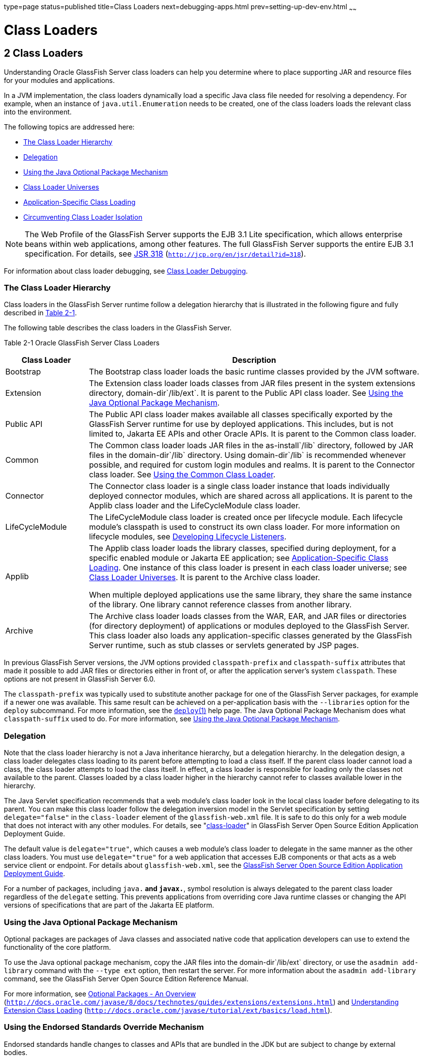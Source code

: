 type=page
status=published
title=Class Loaders
next=debugging-apps.html
prev=setting-up-dev-env.html
~~~~~~

Class Loaders
=============

[[GSDVG00003]][[beade]]


[[class-loaders]]
2 Class Loaders
---------------

Understanding Oracle GlassFish Server class loaders can help you
determine where to place supporting JAR and resource files for your
modules and applications.

In a JVM implementation, the class loaders dynamically load a specific
Java class file needed for resolving a dependency. For example, when an
instance of `java.util.Enumeration` needs to be created, one of the
class loaders loads the relevant class into the environment.

The following topics are addressed here:

* link:#beadf[The Class Loader Hierarchy]
* link:#gfqpi[Delegation]
* link:#beadk[Using the Java Optional Package Mechanism]
* link:#beadg[Class Loader Universes]
* link:#gatej[Application-Specific Class Loading]
* link:#beadh[Circumventing Class Loader Isolation]


[NOTE]
====
The Web Profile of the GlassFish Server supports the EJB 3.1 Lite
specification, which allows enterprise beans within web applications,
among other features. The full GlassFish Server supports the entire EJB
3.1 specification. For details, see
http://jcp.org/en/jsr/detail?id=318[JSR 318]
(`http://jcp.org/en/jsr/detail?id=318`).
====


For information about class loader debugging, see
link:debugging-apps.html#gkpdk[Class Loader Debugging].

[[beadf]][[GSDVG00094]][[the-class-loader-hierarchy]]

The Class Loader Hierarchy
~~~~~~~~~~~~~~~~~~~~~~~~~~

Class loaders in the GlassFish Server runtime follow a delegation
hierarchy that is illustrated in the following figure and fully
described in link:#fvxzq[Table 2-1].

The following table describes the class loaders in the GlassFish Server.

[[GSDVG531]][[sthref4]][[fvxzq]]


Table 2-1 Oracle GlassFish Server Class Loaders

[width="100%",cols="20%,80%",options="header",]
|===
|Class Loader |Description
|Bootstrap |The Bootstrap class loader loads the basic runtime classes
provided by the JVM software.

|Extension |The Extension class loader loads classes from JAR files
present in the system extensions directory, domain-dir`/lib/ext`. It is
parent to the Public API class loader. See link:#beadk[Using the Java
Optional Package Mechanism].

|Public API |The Public API class loader makes available all classes
specifically exported by the GlassFish Server runtime for use by
deployed applications. This includes, but is not limited to, Jakarta EE
APIs and other Oracle APIs. It is parent to the Common class loader.

|Common |The Common class loader loads JAR files in the as-install`/lib`
directory, followed by JAR files in the domain-dir`/lib` directory.
Using domain-dir`/lib` is recommended whenever possible, and required
for custom login modules and realms. It is parent to the Connector class
loader. See link:#beadj[Using the Common Class Loader].

|Connector |The Connector class loader is a single class loader instance
that loads individually deployed connector modules, which are shared
across all applications. It is parent to the Applib class loader and the
LifeCycleModule class loader.

|LifeCycleModule |The LifeCycleModule class loader is created once per
lifecycle module. Each lifecycle module's classpath is used to construct
its own class loader. For more information on lifecycle modules, see
link:lifecycle-listeners.html#beamc[Developing Lifecycle Listeners].

|Applib a|
The Applib class loader loads the library classes, specified during
deployment, for a specific enabled module or Jakarta EE application; see
link:#gatej[Application-Specific Class Loading]. One instance of this
class loader is present in each class loader universe; see
link:#beadg[Class Loader Universes]. It is parent to the Archive class loader.

When multiple deployed applications use the same library, they share the
same instance of the library. One library cannot reference classes from
another library.

|Archive |The Archive class loader loads classes from the WAR, EAR, and
JAR files or directories (for directory deployment) of applications or
modules deployed to the GlassFish Server. This class loader also loads
any application-specific classes generated by the GlassFish Server
runtime, such as stub classes or servlets generated by JSP pages.
|===


In previous GlassFish Server versions, the JVM options provided
`classpath-prefix` and `classpath-suffix` attributes that made it
possible to add JAR files or directories either in front of, or after
the application server's system `classpath`. These options are not
present in GlassFish Server 6.0.

The `classpath-prefix` was typically used to substitute another package
for one of the GlassFish Server packages, for example if a newer one was
available. This same result can be achieved on a per-application basis with the
`--libraries` option for the `deploy` subcommand. For more information,
see the link:../reference-manual/deploy.html#GSRFM00114[`deploy`(1)] help page.
The Java Optional Package Mechanism does what `classpath-suffix` used to do. For more
information, see link:#beadk[Using the Java Optional Package Mechanism].

[[gfqpi]][[GSDVG00095]][[delegation]]

Delegation
~~~~~~~~~~

Note that the class loader hierarchy is not a Java inheritance
hierarchy, but a delegation hierarchy. In the delegation design, a class
loader delegates class loading to its parent before attempting to load a
class itself. If the parent class loader cannot load a class, the class
loader attempts to load the class itself. In effect, a class loader is
responsible for loading only the classes not available to the parent.
Classes loaded by a class loader higher in the hierarchy cannot refer to
classes available lower in the hierarchy.

The Java Servlet specification recommends that a web module's class
loader look in the local class loader before delegating to its parent.
You can make this class loader follow the delegation inversion model in
the Servlet specification by setting `delegate="false"` in the
`class-loader` element of the `glassfish-web.xml` file. It is safe to do
this only for a web module that does not interact with any other
modules. For details, see "link:../application-deployment-guide/dd-elements.html#GSDPG00110[class-loader]" in GlassFish
Server Open Source Edition Application Deployment Guide.

The default value is `delegate="true"`, which causes a web module's
class loader to delegate in the same manner as the other class loaders.
You must use `delegate="true"` for a web application that accesses EJB
components or that acts as a web service client or endpoint. For details
about `glassfish-web.xml`, see the link:../application-deployment-guide/toc.html#GSDPG[GlassFish Server Open
Source Edition Application Deployment Guide].

For a number of packages, including `java.*` and `javax.*`, symbol
resolution is always delegated to the parent class loader regardless of
the `delegate` setting. This prevents applications from overriding core
Java runtime classes or changing the API versions of specifications that
are part of the Jakarta EE platform.

[[beadk]][[GSDVG00096]][[using-the-java-optional-package-mechanism]]

Using the Java Optional Package Mechanism
~~~~~~~~~~~~~~~~~~~~~~~~~~~~~~~~~~~~~~~~~

Optional packages are packages of Java classes and associated native
code that application developers can use to extend the functionality of
the core platform.

To use the Java optional package mechanism, copy the JAR files into the
domain-dir`/lib/ext` directory, or use the `asadmin add-library` command
with the `--type ext` option, then restart the server. For more
information about the `asadmin add-library` command, see the GlassFish
Server Open Source Edition Reference Manual.

For more information, see
http://docs.oracle.com/javase/8/docs/technotes/guides/extensions/extensions.html[Optional
Packages - An Overview]
(`http://docs.oracle.com/javase/8/docs/technotes/guides/extensions/extensions.html`)
and
http://download.oracle.com/javase/tutorial/ext/basics/load.html[Understanding
Extension Class Loading]
(`http://docs.oracle.com/javase/tutorial/ext/basics/load.html`).

[[gchif]][[GSDVG00097]][[using-the-endorsed-standards-override-mechanism]]

Using the Endorsed Standards Override Mechanism
~~~~~~~~~~~~~~~~~~~~~~~~~~~~~~~~~~~~~~~~~~~~~~~

Endorsed standards handle changes to classes and APIs that are bundled
in the JDK but are subject to change by external bodies.

To use the endorsed standards override mechanism, copy the JAR files
into the domain-dir`/lib/endorsed` directory, then restart the server.

For more information and the list of packages that can be overridden,
see
http://docs.oracle.com/javase/8/docs/technotes/guides/standards/[Endorsed
Standards Override Mechanism]
(`http://docs.oracle.com/javase/8/docs/technotes/guides/standards/`).

[[beadg]][[GSDVG00098]][[class-loader-universes]]

Class Loader Universes
~~~~~~~~~~~~~~~~~~~~~~

Access to components within applications and modules installed on the
server occurs within the context of isolated class loader universes,
each of which has its own Applib and Archive class loaders.

* Application Universe - Each Jakarta EE application has its own class
loader universe, which loads the classes in all the modules in the
application.
* Individually Deployed Module Universe - Each individually deployed EJB
JAR or web WAR has its own class loader universe, which loads the
classes in the module.

A resource such as a file that is accessed by a servlet, JSP, or EJB
component must be in one of the following locations:

* A directory pointed to by the Libraries field or `--libraries` option
used during deployment
* A directory pointed to by the `library-directory` element in the
`application.xml` deployment descriptor
* A directory pointed to by the application or module's classpath; for
example, a web module's classpath includes these directories:
+
[source]
----
module-name/WEB-INF/classes
module-name/WEB-INF/lib
----

[[gatej]][[GSDVG00099]][[application-specific-class-loading]]

Application-Specific Class Loading
~~~~~~~~~~~~~~~~~~~~~~~~~~~~~~~~~~

You can specify module- or application-specific library classes in one
of the following ways:

* Use the Administration Console. Open the Applications component, then
go to the page for the type of application or module. Select the Deploy
button. Type the comma-separated paths in the Libraries field. For
details, click the Help button in the Administration Console.
* Use the `asadmin deploy` command with the `--libraries` option and
specify comma-separated paths. For details, see the
link:../reference-manual/toc.html#GSRFM[GlassFish Server Open Source Edition Reference Manual].
* Use the `asadmin add-library` command with the `--type app` option,
then restart the server. For details, see the link:../reference-manual/toc.html#GSRFM[GlassFish
Server Open Source Edition Reference Manual].


[NOTE]
====
None of these alternatives apply to application clients. For more
information, see link:java-clients.html#gjpjt[Using Libraries with
Application Clients].
====


You can update a library JAR file using dynamic reloading or by
restarting (disabling and re-enabling) a module or application. To add
or remove library JAR files, you can redeploy the module or application.

Application libraries are included in the Applib class loader. Paths to
libraries can be relative or absolute. A relative path is relative to
domain-dir`/lib/applibs`. If the path is absolute, the path must be
accessible to the domain administration server (DAS). The GlassFish
Server automatically synchronizes these libraries to all remote cluster
instances when the cluster is restarted. However, libraries specified by
absolute paths are not guaranteed to be synchronized.


[TIP]
====
You can use application-specific class loading to specify a different
XML parser than the default GlassFish Server XML parser.

You can also use application-specific class loading to access different
versions of a library from different applications.
====


If multiple applications or modules refer to the same libraries, classes
in those libraries are automatically shared. This can reduce the memory
footprint and allow sharing of static information. However, applications
or modules using application-specific libraries are not portable. Other
ways to make libraries available are described in
link:#beadh[Circumventing Class Loader Isolation].

One library cannot reference classes from another library.

For general information about deployment, including dynamic reloading,
see the link:../application-deployment-guide/toc.html#GSDPG[GlassFish Server Open Source Edition Application
Deployment Guide].


[NOTE]
====
If you see an access control error message when you try to use a
library, you may need to grant permission to the library in the
`server.policy` file. For more information, see
link:securing-apps.html#beabz[Changing Permissions for an Application].
====


[[beadh]][[GSDVG00100]][[circumventing-class-loader-isolation]]

Circumventing Class Loader Isolation
~~~~~~~~~~~~~~~~~~~~~~~~~~~~~~~~~~~~

Since each application or individually deployed module class loader
universe is isolated, an application or module cannot load classes from
another application or module. This prevents two similarly named classes
in different applications or modules from interfering with each other.

To circumvent this limitation for libraries, utility classes, or
individually deployed modules accessed by more than one application, you
can include the relevant path to the required classes in one of these
ways:

* link:#beadj[Using the Common Class Loader]
* link:#gcrnt[Sharing Libraries Across a Cluster]
* link:#beadl[Packaging the Client JAR for One Application in Another
Application]

[[beadj]][[GSDVG00342]][[using-the-common-class-loader]]

Using the Common Class Loader
^^^^^^^^^^^^^^^^^^^^^^^^^^^^^

To use the Common class loader, copy the JAR files into the
domain-dir``/lib`` or as-install``/lib`` directory, or use the
`asadmin add-library` command with the `--type common` option, then
restart the server. For more information about the `asadmin add-library`
command, see the GlassFish Server Open Source Edition Reference Manual.

Using the Common class loader makes an application or module accessible
to all applications or modules deployed on servers that share the same
configuration. However, this accessibility does not extend to
application clients. For more information, see
link:java-clients.html#gjpjt[Using Libraries with Application Clients].

For example, using the Common class loader is the recommended way of
adding JDBC drivers to the GlassFish Server. For a list of the JDBC
drivers currently supported by the GlassFish Server, see the
link:../release-notes/toc.html#GSRLN[GlassFish Server Open Source Edition Release Notes]. For
configurations of supported and other drivers, see
"link:../administration-guide/jdbc.html#GSADG00579[Configuration Specifics for JDBC Drivers]" in
GlassFish Server Open Source Edition Administration Guide.

To activate custom login modules and realms, place the JAR files in the
domain-dir`/lib` directory, then restart the server.

[[gcrnt]][[GSDVG00343]][[sharing-libraries-across-a-cluster]]

Sharing Libraries Across a Cluster
^^^^^^^^^^^^^^^^^^^^^^^^^^^^^^^^^^

To share libraries across a specific cluster, copy the JAR files to the
domain-dir``/config/``cluster-config-name``/lib`` directory.

[[beadl]][[GSDVG00344]][[packaging-the-client-jar-for-one-application-in-another-application]]

Packaging the Client JAR for One Application in Another Application
^^^^^^^^^^^^^^^^^^^^^^^^^^^^^^^^^^^^^^^^^^^^^^^^^^^^^^^^^^^^^^^^^^^

By packaging the client JAR for one application in a second application,
you allow an EJB or web component in the second application to call an
EJB component in the first (dependent) application, without making
either of them accessible to any other application or module.

As an alternative for a production environment, you can have the Common
class loader load the client JAR of the dependent application as
described in link:#beadj[Using the Common Class Loader]. Restart the
server to make the dependent application accessible to all applications
or modules deployed on servers that share the same configuration.

[[fvyab]][[GSDVG00048]][[to-package-the-client-jar-for-one-application-in-another-application]]

To Package the Client JAR for One Application in Another Application
^^^^^^^^^^^^^^^^^^^^^^^^^^^^^^^^^^^^^^^^^^^^^^^^^^^^^^^^^^^^^^^^^^^^

1. Deploy the dependent application.
2. Add the dependent application's client JAR file to the calling
application.
* For a calling EJB component, add the client JAR file at the same level
as the EJB component. Then add a `Class-Path` entry to the `MANIFEST.MF`
file of the calling EJB component. The `Class-Path` entry has this
syntax:
+
[source]
----
Class-Path: filepath1.jar filepath2.jar ...
----
Each filepath is relative to the directory or JAR file containing the
`MANIFEST.MF` file. For details, see the Jakarta EE specification.
* For a calling web component, add the client JAR file under the
`WEB-INF/lib` directory.
3. If you need to package the client JAR with both the EJB and web
components, set `delegate="true"` in the `class-loader` element of the
`glassfish-web.xml` file.
+
This changes the Web class loader so that it follows the standard class
loader delegation model and delegates to its parent before attempting to
load a class itself.
+
For most applications, packaging the client JAR file with the calling
EJB component is sufficient. You do not need to package the client JAR
file with both the EJB and web components unless the web component is
directly calling the EJB component in the dependent application.
4. Deploy the calling application.
+
The calling EJB or web component must specify in its
`glassfish-ejb-jar.xml` or `glassfish-web.xml` file the JNDI name of the
EJB component in the dependent application. Using an `ejb-link` mapping
does not work when the EJB component being called resides in another
application.
+
You do not need to restart the server.


